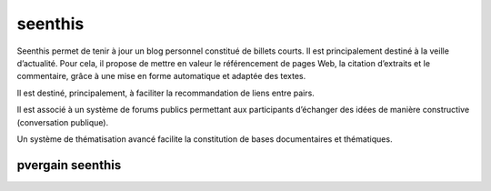 ﻿
.. index::
   pair: Social networks ; Seenthis

.. _seenthis:

=================
seenthis
=================

.. seealso::

   - http://seenthis.net/fran%C3%A7ais/article/c-est-quoi-seenthis

Seenthis permet de tenir à jour un blog personnel constitué de billets courts.
Il est principalement destiné à la veille d’actualité. Pour cela, il propose
de mettre en valeur le référencement de pages Web, la citation d’extraits et
le commentaire, grâce à une mise en forme automatique et adaptée des textes.

Il est destiné, principalement, à faciliter la recommandation de liens entre
pairs.

Il est associé à un système de forums publics permettant aux participants
d’échanger des idées de manière constructive (conversation publique).

Un système de thématisation avancé facilite la constitution de bases
documentaires et thématiques.

.. _pvergain_seenthis:

pvergain seenthis
====================

.. seealso:: http://seenthis.net/people/pvergain


